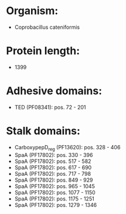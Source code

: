 * Organism:
- Coprobacillus cateniformis
* Protein length:
- 1399
* Adhesive domains:
- TED (PF08341): pos. 72 - 201
* Stalk domains:
- CarboxypepD_reg (PF13620): pos. 328 - 406
- SpaA (PF17802): pos. 330 - 396
- SpaA (PF17802): pos. 517 - 582
- SpaA (PF17802): pos. 617 - 690
- SpaA (PF17802): pos. 717 - 798
- SpaA (PF17802): pos. 849 - 929
- SpaA (PF17802): pos. 965 - 1045
- SpaA (PF17802): pos. 1077 - 1150
- SpaA (PF17802): pos. 1175 - 1251
- SpaA (PF17802): pos. 1279 - 1346

